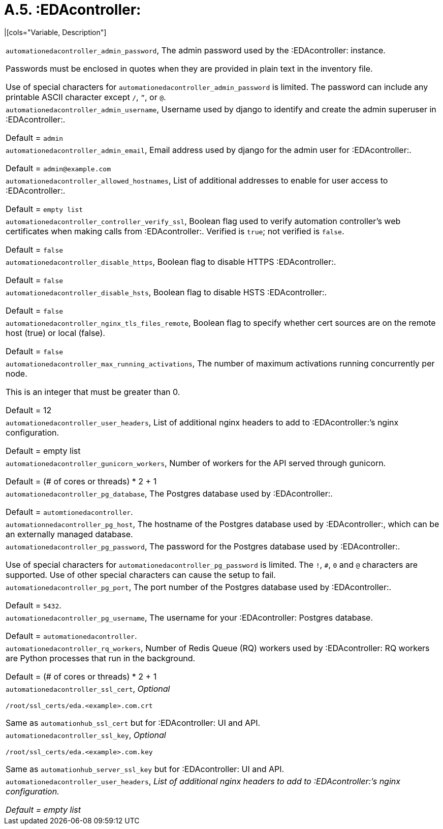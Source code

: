 [id="ref-rpm-installation-a5-eda-variables"]

= A.5. :EDAcontroller:

|[cols="Variable, Description"]  
|=== 
|`automationedacontroller_admin_password`, The admin password used by the :EDAcontroller: instance.

Passwords must be enclosed in quotes when they are provided in plain text in the inventory file.

Use of special characters for `automationedacontroller_admin_password` is limited. The password can include any printable ASCII character except `/`, `”`, or `@`.
|`automationedacontroller_admin_username`, Username used by django to identify and create the admin superuser in :EDAcontroller:.

Default = `admin`
|`automationedacontroller_admin_email`, Email address used by django for the admin user for :EDAcontroller:.

Default = `admin@example.com`
|`automationedacontroller_allowed_hostnames`, List of additional addresses to enable for user access to :EDAcontroller:.

Default = `empty list`
|`automationedacontroller_controller_verify_ssl`, Boolean flag used to verify automation controller’s web certificates when making calls from :EDAcontroller:. Verified is `true`; not verified is `false`.

Default = `false`
|`automationedacontroller_disable_https`, Boolean flag to disable HTTPS :EDAcontroller:.

Default = `false`
|`automationedacontroller_disable_hsts`, Boolean flag to disable HSTS :EDAcontroller:.

Default = `false`
|`automationedacontroller_nginx_tls_files_remote`, Boolean flag to specify whether cert sources are on the remote host (true) or local (false).

Default = `false`
|`automationedacontroller_max_running_activations`, The number of maximum activations running concurrently per node.

This is an integer that must be greater than 0.

Default = 12
|`automationedacontroller_user_headers`, List of additional nginx headers to add to :EDAcontroller:’s nginx configuration.

Default = empty list
|`automationedacontroller_gunicorn_workers`, Number of workers for the API served through gunicorn.

Default = (# of cores or threads) * 2 + 1
|`automationedacontroller_pg_database`, The Postgres database used by :EDAcontroller:.

Default = `automtionedacontroller`.
|`automationnedacontroller_pg_host`, The hostname of the Postgres database used by :EDAcontroller:, which can be an externally managed database.
|`automationedacontroller_pg_password`, The password for the Postgres database used by :EDAcontroller:.

Use of special characters for `automationedacontroller_pg_password` is limited. The `!`, `#`, `0` and `@` characters are supported. Use of other special characters can cause the setup to fail.
|`automationedacontroller_pg_port`, The port number of the Postgres database used by :EDAcontroller:.

Default = `5432`.
|`automationedacontroller_pg_username`, The username for your :EDAcontroller: Postgres database.

Default = `automationedacontroller`.
|`automationedacontroller_rq_workers`, Number of Redis Queue (RQ) workers used by :EDAcontroller: RQ workers are Python processes that run in the background.

Default = (# of cores or threads) * 2 + 1
|`automationedacontroller_ssl_cert`, _Optional_

`/root/ssl_certs/eda.<example>.com.crt`

Same as `automationhub_ssl_cert` but for :EDAcontroller: UI and API.
|`automationedacontroller_ssl_key`, _Optional_

`/root/ssl_certs/eda.<example>.com.key`

Same as `automationhub_server_ssl_key` but for :EDAcontroller: UI and API.
|`automationedacontroller_user_headers`, _List of additional nginx headers to add to :EDAcontroller:’s nginx configuration.

Default = empty list_
|===